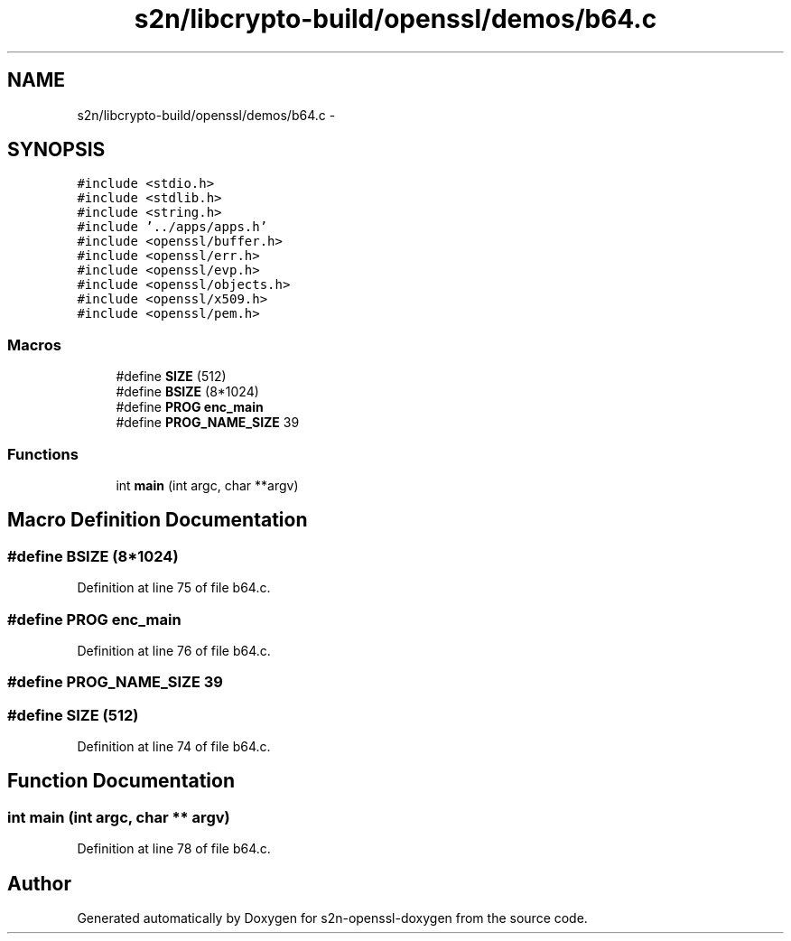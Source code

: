 .TH "s2n/libcrypto-build/openssl/demos/b64.c" 3 "Thu Jun 30 2016" "s2n-openssl-doxygen" \" -*- nroff -*-
.ad l
.nh
.SH NAME
s2n/libcrypto-build/openssl/demos/b64.c \- 
.SH SYNOPSIS
.br
.PP
\fC#include <stdio\&.h>\fP
.br
\fC#include <stdlib\&.h>\fP
.br
\fC#include <string\&.h>\fP
.br
\fC#include '\&.\&./apps/apps\&.h'\fP
.br
\fC#include <openssl/buffer\&.h>\fP
.br
\fC#include <openssl/err\&.h>\fP
.br
\fC#include <openssl/evp\&.h>\fP
.br
\fC#include <openssl/objects\&.h>\fP
.br
\fC#include <openssl/x509\&.h>\fP
.br
\fC#include <openssl/pem\&.h>\fP
.br

.SS "Macros"

.in +1c
.ti -1c
.RI "#define \fBSIZE\fP   (512)"
.br
.ti -1c
.RI "#define \fBBSIZE\fP   (8*1024)"
.br
.ti -1c
.RI "#define \fBPROG\fP   \fBenc_main\fP"
.br
.ti -1c
.RI "#define \fBPROG_NAME_SIZE\fP   39"
.br
.in -1c
.SS "Functions"

.in +1c
.ti -1c
.RI "int \fBmain\fP (int argc, char **argv)"
.br
.in -1c
.SH "Macro Definition Documentation"
.PP 
.SS "#define BSIZE   (8*1024)"

.PP
Definition at line 75 of file b64\&.c\&.
.SS "#define PROG   \fBenc_main\fP"

.PP
Definition at line 76 of file b64\&.c\&.
.SS "#define PROG_NAME_SIZE   39"

.SS "#define SIZE   (512)"

.PP
Definition at line 74 of file b64\&.c\&.
.SH "Function Documentation"
.PP 
.SS "int main (int argc, char ** argv)"

.PP
Definition at line 78 of file b64\&.c\&.
.SH "Author"
.PP 
Generated automatically by Doxygen for s2n-openssl-doxygen from the source code\&.
